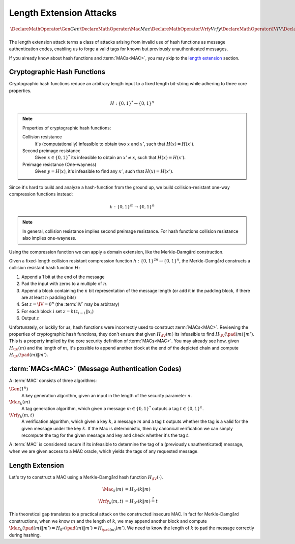 Length Extension Attacks
========================

.. math::

   \DeclareMathOperator{\Gen}{Gen}
   \DeclareMathOperator{\Mac}{Mac}
   \DeclareMathOperator{\Vrfy}{Vrfy}
   \DeclareMathOperator{\IV}{IV}
   \DeclareMathOperator{\pad}{pad}

The length extension attack terms a class of attacks arising from invalid use of hash functions as message authentication codes, enabling us to forge a valid tags for known but previously unauthenticated messages.

If you already know about hash functions and :term:`MACs<MAC>`, you may skip to the `length extension`_ section.

Cryptographic Hash Functions
----------------------------

Cryptographic hash functions reduce an arbitrary length input to a fixed length bit-string while adhering to three core properties.

.. math::

    H: \{0,1\}^* \to \{0,1\}^n

.. note::

    Properties of cryptographic hash functions:

    Collision resistance
        It's (computationally) infeasible to obtain two :math:`x` and :math:`x'`, such that :math:`H(x) = H(x')`.

    Second preimage resistance
        Given :math:`x \in \{0,1\}^*` its infeasible to obtain an :math:`x' \neq x`, such that :math:`H(x) = H(x')`.

    Preimage resistance (One-wayness)
        Given :math:`y = H(x)`, it's infeasible to find any :math:`x'`, such that :math:`H(x) = H(x')`.

Since it's hard to build and analyze a hash-function from the ground up, we build collision-resistant one-way compression functions instead:

.. math::

   h: \{0,1\}^m \to \{0,1\}^n


.. note::
    In general, collision resistance implies second preimage resistance.
    For hash functions collision resistance also implies one-wayness.

    .. For compression functions, one-wayness is only implied by collision resistance, when the compression function is sufficiently compressing (m = :math:`\omega(\log n)`).

Using the compression function we can apply a domain extension, like the Merkle-Damgård construction.

Given a fixed-length collision resistant compression function :math:`h: \{0,1\}^{2n} \to \{0,1\}^n`, the Merkle-Damgård constructs a collision resistant hash function :math:`H`:

#. Append a 1 bit at the end of the message
#. Pad the input with zeros to a multiple of :math:`n`.
#. Append a block containing the :math:`n` bit representation of the message length (or add it in the padding block, if there are at least :math:`n` padding bits)
#. Set :math:`z = \IV = 0^n` (the :term:`IV` may be arbitrary)
#. For each block :math:`i` set :math:`z = h(z_{i-1}\|x_i)`
#. Output :math:`z`

.. image:: ../figures/merkle_damgard.*
   :width: 100 %

Unfortunately, or luckily for us, hash functions were incorrectly used to construct :term:`MACs<MAC>`.
Reviewing the properties of cryptographic hash functions, they don't ensure that given :math:`H_{\IV}(m)` its infeasible to find :math:`H_{\IV}(\pad(m) \| m')`.
This is a property implied by the core security definition of :term:`MACs<MAC>`.
You may already see how, given :math:`H_{\IV}(m)` and the length of :math:`m`, it's possible to append another block at the end of the depicted chain and compute :math:`H_{\IV}(\pad(m) \| m')`.

:term:`MACs<MAC>` (Message Authentication Codes)
------------------------------------------------

A :term:`MAC` consists of three algorithms:

:math:`\Gen(1^n)`
   A key generation algorithm, given an input in the length of the security parameter :math:`n`.
:math:`\Mac_k(m)`
   A tag generation algorithm, which given a message :math:`m \in \{0,1\}^*` outputs a tag :math:`t \in \{0,1\}^n`.
:math:`\Vrfy_k(m, t)`
   A verification algorithm, which given a key :math:`k`, a message :math:`m` and a tag :math:`t` outputs whether the tag is a valid for the given message under the key :math:`k`.
   If the Mac is deterministic, then by canonical verification we can simply recompute the tag for the given message and key and check whether it's the tag :math:`t`.

A :term:`MAC` is considered secure if its infeasible to determine the tag of a (previously unauthenticated) message, when we are given access to a MAC oracle, which yields the tags of any requested message.

Length Extension
----------------

Let's try to construct a MAC using a Merkle-Damgård hash function :math:`H_{\IV}(\cdot)`.

.. math::

   \begin{align*}
      \Mac_k(m) &= H_{0^n}(k\|m)\\
      \Vrfy_k(m, t) &= H_{0^n}(k\|m) \stackrel{?}{=} t
   \end{align*}

This theoretical gap translates to a practical attack on the constructed insecure MAC.
In fact for Merkle-Damgård constructions, when we know :math:`m` and the length of :math:`k`, we may append another block and compute :math:`\Mac_k(\pad(m) \| m') = H_{0^n}(\pad(m)\|m') = H_{\pad(m)}(m')`.
We need to know the length of :math:`k` to pad the message correctly during hashing.

.. glossary::

   MAC

      Message Authentication Code. Enables symmetric authentication and verification of messages. In contrast to cryptographic hash functions, MACs are keyed, and provide entirely different properties.

   IV

      `Initialization Vector`_

      .. _`Initialization Vector`: https://en.wikipedia.org/wiki/Initialization_vector
